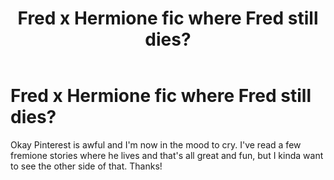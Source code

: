 #+TITLE: Fred x Hermione fic where Fred still dies?

* Fred x Hermione fic where Fred still dies?
:PROPERTIES:
:Author: moooooo-
:Score: 1
:DateUnix: 1594534745.0
:DateShort: 2020-Jul-12
:FlairText: Request
:END:
Okay Pinterest is awful and I'm now in the mood to cry. I've read a few fremione stories where he lives and that's all great and fun, but I kinda want to see the other side of that. Thanks!

